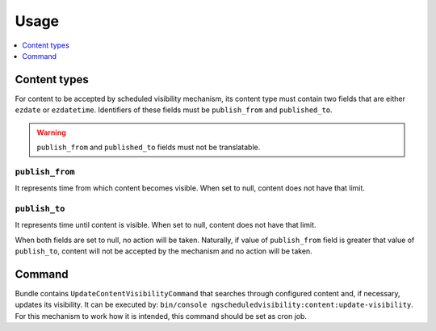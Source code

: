 Usage
=====

.. contents::
    :depth: 1
    :local:

Content types
-------------

For content to be accepted by scheduled visibility mechanism,
its content type must contain two fields that are either ``ezdate`` or ``ezdatetime``.
Identifiers of these fields must be ``publish_from`` and ``published_to``.

.. warning::
 ``publish_from`` and ``published_to`` fields must not be translatable.

``publish_from``
~~~~~~~~~~~~~~~~~~~~
It represents time from which content becomes visible.
When set to null, content does not have that limit.

``publish_to``
~~~~~~~~~~~~~~~~~~~~
It represents time until content is visible.
When set to null, content does not have that limit.

When both fields are set to null, no action will be taken.
Naturally, if value of ``publish_from`` field is greater that value of ``publish_to``,
content will not be accepted by the mechanism and no action will be taken.

Command
-------

Bundle contains ``UpdateContentVisibilityCommand`` that searches through configured content and, if necessary, updates its visibility.
It can be executed by: ``bin/console ngscheduledvisibility:content:update-visibility``.
For this mechanism to work how it is intended, this command should be set as cron job.
